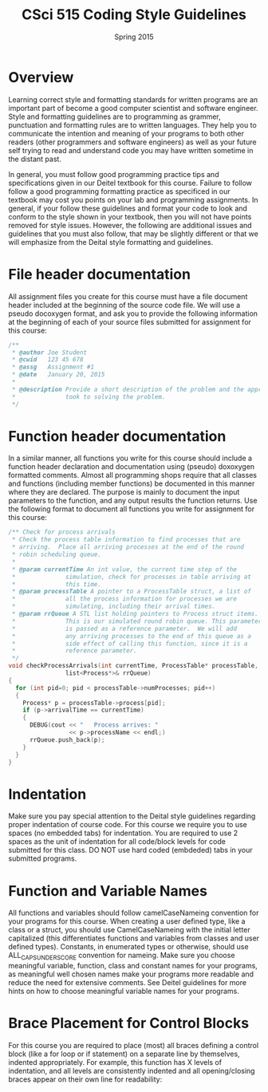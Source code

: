 #+TITLE:     CSci 515 Coding Style Guidelines
#+Author:    
#+Date:      Spring 2015
#+DESCRIPTION: Class Coding Style Guidelines
#+OPTIONS:   H:4 num:nil toc:nil
#+OPTIONS:   TeX:t LaTeX:t skip:nil d:nil todo:nil pri:nil tags:not-in-toc
#+LATEX_HEADER: \usepackage{array}
#+LATEX_HEADER: \usepackage{color}

* Overview

Learning correct style and formatting standards for written programs
are an important part of become a good computer scientist and software
engineer.  Style and formatting guidelines are to programming as
grammer, punctuation and formatting rules are to written languages.
They help you to communicate the intention and meaning of your
programs to both other readers (other programmers and software
engineers) as well as your future self trying to read and understand
code you may have written sometime in the distant past.

In general, you must follow good programming practice tips and
specifications given in our Deitel textbook for this course.  Failure
to follow follow a good programming formatting practice as specificed
in our textbook may cost you points on your lab and programming
assignments.  In general, if your follow these guidelines and format
your code to look and conform to the style shown in your textbook,
then you will not have points removed for style issues.  However, the
following are additional issues and guidelines that you must also
follow, that may be slightly different or that we will emphasize from
the Deital style formatting and guidelines.

* File header documentation

All assignment files you create for this course must have a file
document header included at the beginning of the source code file.  We
will use a pseudo docoxygen format, and ask you to provide the
following information at the beginning of each of your source files
submitted for assignment for this course:

#+begin_src cpp :includes <stdio.h> :exports both
/** 
 * @author Joe Student
 * @cwid   123 45 678
 * @assg   Assignment #1
 * @date   January 20, 2015
 *
 * @description Provide a short description of the problem and the approach you 
 *              took to solving the problem.
 */
#+end_src

* Function header documentation

In a similar manner, all functions you write for this course should
include a function header declaration and documentation using (pseudo)
doxoxygen formatted comments.  Almost all programming shops require
that all classes and functions (including member functions) be
documented in this manner where they are declared.  The purpose is
mainly to document the input parameters to the function, and any
output results the function returns.  Use the following format to
document all functions you write for assignment for this course:

#+begin_src cpp :includes <stdio.h> :exports both
/** Check for process arrivals
 * Check the process table information to find processes that are
 * arriving.  Place all arriving processes at the end of the round
 * robin scheduling queue.
 *
 * @param currentTime An int value, the current time step of the
 *              simulation, check for processes in table arriving at
 *              this time.
 * @param processTable A pointer to a ProcessTable struct, a list of
 *              all the process information for processes we are
 *              simulating, including their arrival times.
 * @param rrQueue A STL list holding pointers to Process struct items.
 *              This is our simulated round robin queue. This parameter
 *              is passed as a reference parameter.  We will add
 *              any arriving processes to the end of this queue as a
 *              side effect of calling this function, since it is a
 *              reference parameter.
 */
void checkProcessArrivals(int currentTime, ProcessTable* processTable, 
			    list<Process*>& rrQueue)
{
  for (int pid=0; pid < processTable->numProcesses; pid++)
  {
    Process* p = processTable->process[pid];
    if (p->arrivalTime == currentTime)
    {
      DEBUG(cout << "   Process arrives: " 
                 << p->processName << endl;)
      rrQueue.push_back(p);
    }
  }
}
#+end_src

* Indentation

Make sure you pay special attention to the Deital style guidelines
regarding proper indentation of course code.  For this course we
require you to use spaces (no embedded tabs) for indentation.  You are
required to use 2 spaces as the unit of indentation for all code/block
levels for code submitted for this class.  DO NOT use hard coded
(embdeded) tabs in your submitted programs.

* Function and Variable Names

All functions and variables should follow camelCaseNameing convention
for your programs for this course.  When creating a user defined type,
like a class or a struct, you should use CamelCaseNameing with the
initial letter capitalized (this differentiates functions and
variables from classes and user defined types). Constants, in
enumerated types or otherwise, should use ALL_CAPS_UNDERSCORE
convention for nameing.  Make sure you choose meaningful variable,
function, class and constant names for your programs, as meaningful
well chosen names make your programs more readable and reduce the need
for extensive comments.  See Deitel guidelines for more hints on how
to choose meaningful variable names for your programs.

* Brace Placement for Control Blocks

For this course you are required to place (most) all braces defining a
control block (like a for loop or if statement) on a separate line by
themselves, indented appropriately.  For example, this function has X
levels of indentation, and all levels are consistently indented and
all opening/closing braces appear on their own line for readability:

#+begin_src cpp :includes <stdio.h> :exports both
#+end_src
